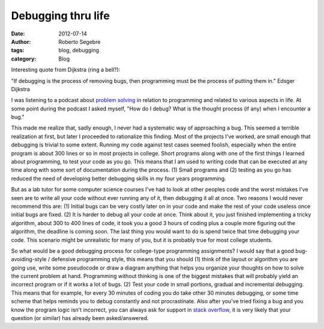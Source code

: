 Debugging thru life
#########################

:date: 2012-07-14
:author: Roberto Segebre
:tags: blog, debugging
:category: Blog

Interesting quote from Dijkstra (ring a bell?):

"If debugging is the process of removing bugs, then programming must be the process of putting them in."
Edsger Dijkstra

I was listening to a podcast about `problem solving <http://www.thisdeveloperslife.com/post/1-0-3-problems>`_ in relation to programming and related to various aspects in life. At some point during the podcast I asked myself, "How do I debug? What is the thought process (if any) when I encounter a bug."

This made me realize that, sadly enough, I never had a systematic way of approaching a bug. This seemed a terrible realization at first, but later I proceeded to rationalize this finding. Most of the projects I've worked, are small enough that debugging is trivial to some extent. Running my code against test cases seemed foolish, especially when the entire program is about 300 lines or so in most projects in college. Short programs along with one of the first things I learned about programming, to test your code as you go. This means that I am used to writing code that can be executed at any time along with some sort of documentation during the process. (1) Small programs and (2) testing as you go has reduced the need of developing better debugging skills in my four years programming.


But as a lab tutor for some computer science courses I've had to look at other peoples code and the worst mistakes I've seen are to write all your code without ever running any of it, then debugging it all at once. Two reasons I would never recommend this are: (1) Initial bugs can be very costly later on in your code and make the rest of your code useless once initial bugs are fixed. (2) It is harder to debug all your code at once. Think about it, you just finished implementing a tricky algorithm, about 300 to 400 lines of code, it took you a good 3 hours of coding plus a couple more figuring out the algorithm, the deadline is coming soon. The last thing you would want to do is spend twice that time debugging your code. This scenario might be unrealistic for many of you, but it is probably true for most college students.

So what would be a good debugging process for college-type programming assignments? I would say that a good bug-avoiding-style / defensive programming style, this means that you should (1) think of the layout or algorithm you are going use, write some pseudocode or draw a diagram anything that helps you organize your thoughts on how to solve the current problem at hand. Programming without thinking is one of the biggest mistakes that will probably yield an incorrect program or if it works a lot of bugs. (2) Test your code in small portions, gradual and incremental debugging. This means that for example, for every 30 minutes of coding you do take other 30 minutes debugging, or some time scheme that helps reminds you to debug constantly and not procrastinate. Also after you've tried fixing a bug and you know the program logic isn't incorrect, you can always ask for support in `stack overflow <http://stackoverflow.com/>`_, it is very likely that your question (or similar) has already been asked/answered. 



  

   
